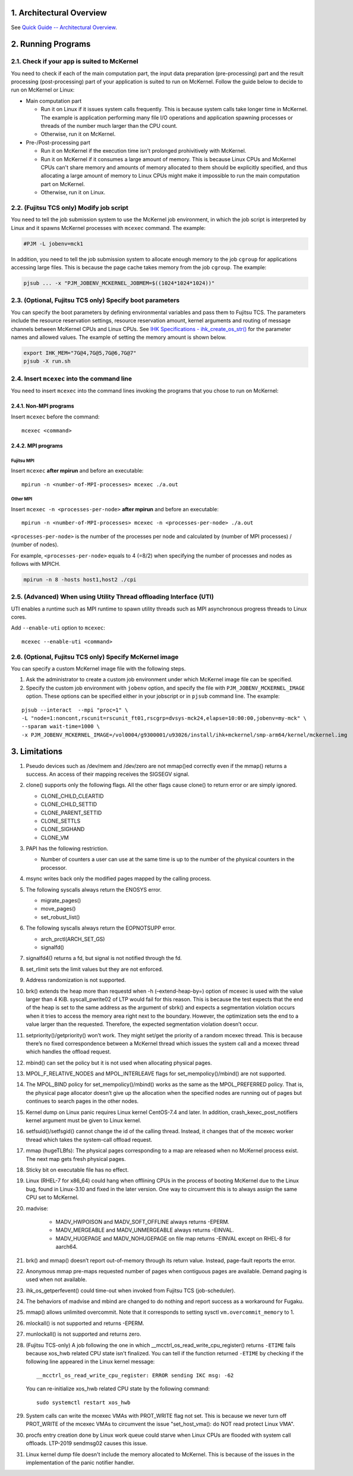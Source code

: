 .. sectnum::
   :suffix: .
   :depth: 3

Architectural Overview
======================

See `Quick Guide -- Architectural Overview <quick.html#architectural-overview>`__.

Running Programs
================

Check if your app is suited to McKernel
---------------------------------------

You need to check if each of the main computation part, the input data preparation (pre-processing) part and the result processing  (post-processing) part of your application is suited to run on McKernel.
Follow the guide below to decide to run on McKernel or Linux:

* Main computation part

  - Run it on Linux if it issues system calls frequently. This is because system calls take longer time in McKernel. The example is application performing many file I/O operations and application spawning processes or threads of the number much larger than the CPU count.
  - Otherwise, run it on McKernel.

* Pre-/Post-processing part

  - Run it on McKernel if the execution time isn't prolonged prohivitively with McKernel.
  - Run it on McKernel if it consumes a large amount of memory. This is because Linux CPUs and McKernel CPUs can't share memory and amounts of memory allocated to them should be explicitly specified, and thus allocating a large amount of memory to Linux CPUs might make it impossible to run the main computation part on McKernel.
  - Otherwise, run it on Linux.


(Fujitsu TCS only) Modify job script
------------------------------------

You need to tell the job submission system to use the McKernel job environment, in which the job script is interpreted by Linux and it spawns McKernel processes with ``mcexec`` command. The example:

.. code-block:: none

   #PJM -L jobenv=mck1

In addition, you need to tell the job submission system to allocate enough memory to the job ``cgroup`` for applications accessing large files. This is because the page cache takes memory from the job ``cgroup``. The example:

.. code-block:: none

   pjsub ... -x "PJM_JOBENV_MCKERNEL_JOBMEM=$((1024*1024*1024))"


(Optional, Fujitsu TCS only) Specify boot parameters
----------------------------------------------------

You can specify the boot parameters by defining environmental variables and pass them to Fujitsu TCS.
The parameters include the resource reservation settings, resource reservation amount, kernel arguments and routing of message channels between McKernel CPUs and Linux CPUs.
See `IHK Specifications - ihk_create_os_str() <spec/ihk.html>`__ for the parameter names and allowed values.
The example of setting the memory amount is shown below.

.. code-block:: none

   export IHK_MEM="7G@4,7G@5,7G@6,7G@7"
   pjsub -X run.sh

Insert ``mcexec`` into the command line
---------------------------------------

You need to insert ``mcexec`` into the command lines invoking the programs that you chose to run on McKernel:

Non-MPI programs
~~~~~~~~~~~~~~~~

Insert ``mcexec`` before the command:

::

   mcexec <command>

MPI programs
~~~~~~~~~~~~

Fujitsu MPI
'''''''''''

Insert ``mcexec`` **after mpirun** and before an
executable:

::

   mpirun -n <number-of-MPI-processes> mcexec ./a.out

Other MPI
'''''''''

Insert ``mcexec -n <processes-per-node>`` **after mpirun** and before an
executable:

::

   mpirun -n <number-of-MPI-processes> mcexec -n <processes-per-node> ./a.out

``<processes-per-node>`` is the number of the processes per node and
calculated by (number of MPI processes) / (number of nodes).

For example, ``<processes-per-node>`` equals to 4 (=8/2) when
specifying the number of processes and nodes as follows with
MPICH.

.. code-block:: none

   mpirun -n 8 -hosts host1,host2 ./cpi


(Advanced) When using Utility Thread offloading Interface (UTI)
---------------------------------------------------------------

UTI enables a runtime such as MPI runtime to spawn utility threads such
as MPI asynchronous progress threads to Linux cores.

Add ``--enable-uti`` option to ``mcexec``:

::

   mcexec --enable-uti <command>


(Optional, Fujitsu TCS only) Specify McKernel image
----------------------------------------------------

You can specify a custom McKernel image file with the following steps.

1. Ask the administrator to create a custom job environment under which McKernel image file can be specified.

2. Specify the custom job environment with ``jobenv`` option, and specify the file with ``PJM_JOBENV_MCKERNEL_IMAGE`` option. These options can be specified either in your jobscript or in ``pjsub`` command line. The example:

::

   pjsub --interact  --mpi "proc=1" \
   -L "node=1:noncont,rscunit=rscunit_ft01,rscgrp=dvsys-mck24,elapse=10:00:00,jobenv=my-mck" \
   --sparam wait-time=1000 \
   -x PJM_JOBENV_MCKERNEL_IMAGE=/vol0004/g9300001/u93026/install/ihk+mckernel/smp-arm64/kernel/mckernel.img


Limitations
===========

#.  Pseudo devices such as /dev/mem and /dev/zero are not mmap()ed
    correctly even if the mmap() returns a success. An access of their
    mapping receives the SIGSEGV signal.

#.  clone() supports only the following flags. All the other flags cause
    clone() to return error or are simply ignored.

    -  CLONE_CHILD_CLEARTID
    -  CLONE_CHILD_SETTID
    -  CLONE_PARENT_SETTID
    -  CLONE_SETTLS
    -  CLONE_SIGHAND
    -  CLONE_VM

#.  PAPI has the following restriction.

    -  Number of counters a user can use at the same time is up to the
       number of the physical counters in the processor.

#.  msync writes back only the modified pages mapped by the calling
    process.

#.  The following syscalls always return the ENOSYS error.

    -  migrate_pages()
    -  move_pages()
    -  set_robust_list()

#.  The following syscalls always return the EOPNOTSUPP error.

    -  arch_prctl(ARCH_SET_GS)
    -  signalfd()

#.  signalfd4() returns a fd, but signal is not notified through the fd.

#.  set_rlimit sets the limit values but they are not enforced.

#.  Address randomization is not supported.

#.  brk() extends the heap more than requestd when -h (–extend-heap-by=)
    option of mcexec is used with the value larger than 4 KiB.
    syscall_pwrite02 of LTP would fail for this reason. This is because
    the test expects that the end of the heap is set to the same address
    as the argument of sbrk() and expects a segmentation violation
    occurs when it tries to access the memory area right next to the
    boundary. However, the optimization sets the end to a value larger
    than the requested. Therefore, the expected segmentation violation
    doesn’t occur.

#. setpriority()/getpriority() won’t work. They might set/get the
   priority of a random mcexec thread. This is because there’s no fixed
   correspondence between a McKernel thread which issues the system
   call and a mcexec thread which handles the offload request.

#. mbind() can set the policy but it is not used when allocating
   physical pages.

#. MPOL_F_RELATIVE_NODES and MPOL_INTERLEAVE flags for
   set_mempolicy()/mbind() are not supported.

#. The MPOL_BIND policy for set_mempolicy()/mbind() works as the same
   as the MPOL_PREFERRED policy. That is, the physical page allocator
   doesn’t give up the allocation when the specified nodes are running
   out of pages but continues to search pages in the other nodes.

#. Kernel dump on Linux panic requires Linux kernel CentOS-7.4 and
   later. In addition, crash_kexec_post_notifiers kernel argument must
   be given to Linux kernel.

#. setfsuid()/setfsgid() cannot change the id of the calling thread.
   Instead, it changes that of the mcexec worker thread which takes the
   system-call offload request.

#. mmap (hugeTLBfs): The physical pages corresponding to a map are
   released when no McKernel process exist. The next map gets fresh
   physical pages.

#. Sticky bit on executable file has no effect.

#. Linux (RHEL-7 for x86_64) could hang when offlining CPUs in the
   process of booting McKernel due to the Linux bug, found in
   Linux-3.10 and fixed in the later version. One way to circumvent
   this is to always assign the same CPU set to McKernel.

#. madvise:

    -  MADV_HWPOISON and MADV_SOFT_OFFLINE always returns -EPERM.
    -  MADV_MERGEABLE and MADV_UNMERGEABLE always returns -EINVAL.
    -  MADV_HUGEPAGE and MADV_NOHUGEPAGE on file map returns -EINVAL
       except on RHEL-8 for aarch64.

#. brk() and mmap() doesn’t report out-of-memory through its return
   value. Instead, page-fault reports the error.

#. Anonymous mmap pre-maps requested number of pages when contiguous
   pages are available. Demand paging is used when not available.

#. ihk_os_getperfevent() could time-out when invoked from Fujitsu TCS
   (job-scheduler).

#. The behaviors of madvise and mbind are changed to do nothing and
   report success as a workaround for Fugaku.

#. mmap() allows unlimited overcommit. Note that it corresponds to
   setting sysctl ``vm.overcommit_memory`` to 1.

#. mlockall() is not supported and returns -EPERM.

#. munlockall() is not supported and returns zero.

#. (Fujitsu TCS-only) A job following the one in which __mcctrl_os_read_write_cpu_register() returns ``-ETIME`` fails because xos_hwb related CPU state isn't finalized. You can tell if the function returned ``-ETIME`` by checking if the following line appeared in the Linux kernel message:

   ::

      __mcctrl_os_read_write_cpu_register: ERROR sending IKC msg: -62

   You can re-initialize xos_hwb related CPU state by the following command:

   ::

      sudo systemctl restart xos_hwb

#. System calls can write the mcexec VMAs with PROT_WRITE flag not
   set. This is because we never turn off PROT_WRITE of the mcexec
   VMAs to circumvent the issue "set_host_vma(): do NOT read protect
   Linux VMA".

#. procfs entry creation done by Linux work queue could starve when
   Linux CPUs are flooded with system call offloads. LTP-2019
   sendmsg02 causes this issue.

#. Linux kernel dump file doesn't include the memory allocated to McKernel. This is because of the issues in the implementation of the panic notifier handler.
